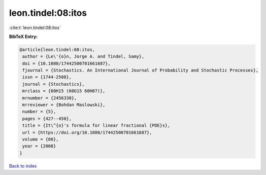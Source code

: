 leon.tindel:08:itos
===================

:cite:t:`leon.tindel:08:itos`

**BibTeX Entry:**

.. code-block:: bibtex

   @article{leon.tindel:08:itos,
    author = {Le\'{o}n, Jorge A. and Tindel, Samy},
    doi = {10.1080/17442500701661687},
    fjournal = {Stochastics. An International Journal of Probability and Stochastic Processes},
    issn = {1744-2508},
    journal = {Stochastics},
    mrclass = {60H15 (60G15 60H07)},
    mrnumber = {2456330},
    mrreviewer = {Bohdan Maslowski},
    number = {5},
    pages = {427--450},
    title = {It\^{o}'s formula for linear fractional {PDE}s},
    url = {https://doi.org/10.1080/17442500701661687},
    volume = {80},
    year = {2008}
   }

`Back to index <../By-Cite-Keys.rst>`_
